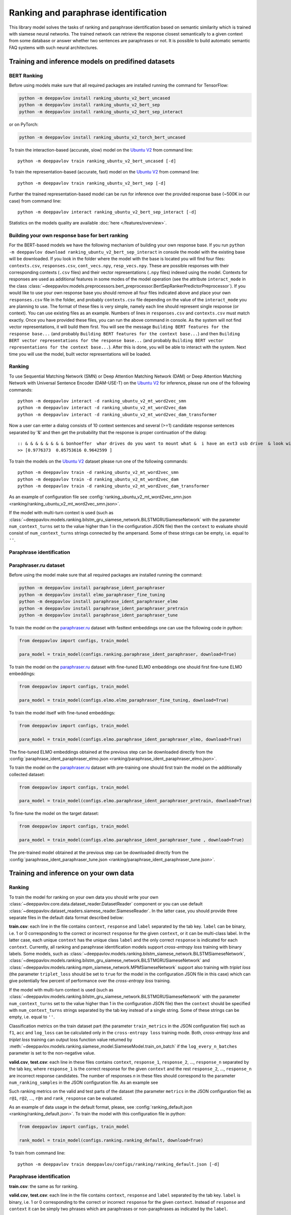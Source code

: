 Ranking and paraphrase identification
=====================================

This library model solves the tasks of ranking and paraphrase identification based on semantic similarity
which is trained with siamese neural networks. The trained network can retrieve the response
closest semantically to a given context from some database or answer whether two sentences are paraphrases or not.
It is possible to build automatic semantic FAQ systems with such neural architectures.

Training and inference models on predifined datasets
----------------------------------------------------

BERT Ranking
~~~~~~~~~~~~

Before using models make sure that all required packages are installed running the command for TensorFlow:

.. code:: bash

    python -m deeppavlov install ranking_ubuntu_v2_bert_uncased
    python -m deeppavlov install ranking_ubuntu_v2_bert_sep
    python -m deeppavlov install ranking_ubuntu_v2_bert_sep_interact

or on PyTorch:

.. code:: bash

    python -m deeppavlov install ranking_ubuntu_v2_torch_bert_uncased


To train the interaction-based (accurate, slow) model on the `Ubuntu V2`_ from command line:

::

    python -m deeppavlov train ranking_ubuntu_v2_bert_uncased [-d]

To train the representation-based (accurate, fast) model on the `Ubuntu V2`_ from command line:

::

    python -m deeppavlov train ranking_ubuntu_v2_bert_sep [-d]

Further the trained representation-based model can be run for inference over the provided response base
(~500K in our case) from command line:

::

    python -m deeppavlov interact ranking_ubuntu_v2_bert_sep_interact [-d]

Statistics on the models quality are available :doc:`here </features/overview>`.

Building your own response base for bert ranking
~~~~~~~~~~~~~~~~~~~~~~~~~~~~~~~~~~~~~~~~~~~~~~~~

For the BERT-based models we have the following mechanism of building your own response base.
If you run ``python -m deeppavlov download ranking_ubuntu_v2_bert_sep_interact`` in console
the model with the existing base will be downloaded.
If you look in the folder where the model with the base is located you will find four files:
``contexts.csv``, ``responses.csv``, ``cont_vecs.npy``, ``resp_vecs.npy``.
These are possible responses with their corresponding contexts (``.csv`` files) and their vector representations (``.npy`` files)
indexed using the model. Contexts for responses are used as additional features in some modes of the model operation
(see the attribute ``interact_mode`` in the class :class:`~deeppavlov.models.preprocessors.bert_preprocessor.BertSepRankerPredictorPreprocessor`).
If you would like to use your own response base you should remove all four files indicated above
and place your own ``responses.csv`` file in the folder,
and probably ``contexts.csv`` file depending on the value of the ``interact_mode`` you are planning to use.
The format of these files is very simple, namely each line should represent single response (or context).
You can use existing files as an example. Numbers of lines in ``responses.csv`` and ``contexts.csv`` must match exactly.
Once you have provided these files, you can run the above command in console.
As the system will not find vector representations, it will build them first.
You will see the message ``Building BERT features for the response base...``
(and probably ``Building BERT features for the context base...``) and then
``Building BERT vector representations for the response base...``
(and probably ``Building BERT vector representations for the context base...``).
After this is done, you will be able to interact with the system.
Next time you will use the model, built vector representations will be loaded.

Ranking
~~~~~~~

To use Sequential Matching Network (SMN) or Deep Attention Matching Network (DAM) or
Deep Attention Matching Network with Universal Sentence Encoder (DAM-USE-T)
on the `Ubuntu V2`_ for inference, please run one of the following commands:

::

    python -m deeppavlov interact -d ranking_ubuntu_v2_mt_word2vec_smn
    python -m deeppavlov interact -d ranking_ubuntu_v2_mt_word2vec_dam
    python -m deeppavlov interact -d ranking_ubuntu_v2_mt_word2vec_dam_transformer

Now a user can enter a dialog consists of 10 context sentences and several (>=1) candidate response sentences separated by '&'
and then get the probability that the response is proper continuation of the dialog:

::

    :: & & & & & & & & bonhoeffer  whar drives do you want to mount what &  i have an ext3 usb drive  & look with fdisk -l & hello there & fdisk is all you need
    >> [0.9776373  0.05753616 0.9642599 ]

To train the models on the `Ubuntu V2`_ dataset please run one of the following commands:

::

    python -m deeppavlov train -d ranking_ubuntu_v2_mt_word2vec_smn
    python -m deeppavlov train -d ranking_ubuntu_v2_mt_word2vec_dam
    python -m deeppavlov train -d ranking_ubuntu_v2_mt_word2vec_dam_transformer

As an example of configuration file see
:config:`ranking_ubuntu_v2_mt_word2vec_smn.json <ranking/ranking_ubuntu_v2_mt_word2vec_smn.json>`.

If the model with multi-turn context is used
(such as :class:`~deeppavlov.models.ranking.bilstm_gru_siamese_network.BiLSTMGRUSiameseNetwork`
with the parameter ``num_context_turns`` set to the value higher than 1 in the configuration JSON file)
then the ``context`` to evaluate should consist of ``num_context_turns`` strings connected by the ampersand.
Some of these strings can be empty, i.e. equal to ``''``.


Paraphrase identification
~~~~~~~~~~~~~~~~~~~~~~~~~

Paraphraser.ru dataset
~~~~~~~~~~~~~~~~~~~~~~

Before using the model make sure that all required packages are installed running the command:

.. code:: bash

    python -m deeppavlov install paraphrase_ident_paraphraser
    python -m deeppavlov install elmo_paraphraser_fine_tuning
    python -m deeppavlov install paraphrase_ident_paraphraser_elmo
    python -m deeppavlov install paraphrase_ident_paraphraser_pretrain
    python -m deeppavlov install paraphrase_ident_paraphraser_tune

To train the model on the `paraphraser.ru`_ dataset with fasttext embeddings one can use the following code in python:

.. code:: python

    from deeppavlov import configs, train_model

    para_model = train_model(configs.ranking.paraphrase_ident_paraphraser, download=True)


To train the model on the `paraphraser.ru`_ dataset with fine-tuned ELMO embeddings one should first fine-tune ELMO embeddings:

.. code:: python

    from deeppavlov import configs, train_model

    para_model = train_model(configs.elmo.elmo_paraphraser_fine_tuning, download=True)

To train the model itself with fine-tuned embeddings:

.. code:: python

    from deeppavlov import configs, train_model

    para_model = train_model(configs.elmo.paraphrase_ident_paraphraser_elmo, download=True)

The fine-tuned ELMO embeddings obtained at the previous step can be downloaded directly
from the :config:`paraphrase_ident_paraphraser_elmo.json <ranking/paraphrase_ident_paraphraser_elmo.json>`.

To train the model on the `paraphraser.ru`_ dataset with pre-training one should first train the model
on the additionally collected dataset:

.. code:: python

    from deeppavlov import configs, train_model

    para_model = train_model(configs.elmo.paraphrase_ident_paraphraser_pretrain, download=True)

To fine-tune the model on the target dataset:

.. code:: python

    from deeppavlov import configs, train_model

    para_model = train_model(configs.elmo.paraphrase_ident_paraphraser_tune , download=True)

The pre-trained model obtained at the previous step can be downloaded directly
from the :config:`paraphrase_ident_paraphraser_tune.json <ranking/paraphrase_ident_paraphraser_tune.json>`.

Training and inference on your own data
---------------------------------------

Ranking
~~~~~~~

To train the model for ranking on your own data you should write your own :class:`~deeppavlov.core.data.dataset_reader.DatasetReader` component
or you can use default :class:`~deeppavlov.dataset_readers.siamese_reader.SiameseReader`. In the latter case, you should provide
three separate files in the default data format described below:

**train.csv**: each line in the file contains ``context``, ``response`` and ``label`` separated by the tab key. ``label`` can be
binary, i.e. 1 or 0 corresponding to the correct or incorrect ``response`` for the given ``context``, or it can be multi-class label.
In the latter case, each unique ``context`` has the unique class ``label`` and the only correct ``response`` is indicated for each ``context``.
Currently, all ranking and paraphrase identification models support `cross-entropy loss` training with binary labels.
Some models, such as :class:`~deeppavlov.models.ranking.bilstm_siamese_network.BiLSTMSiameseNetwork`,
:class:`~deeppavlov.models.ranking.bilstm_gru_siamese_network.BiLSTMGRUSiameseNetwork`
and :class:`~deeppavlov.models.ranking.mpm_siamese_network.MPMSiameseNetwork` support also training with `triplet loss`
(the parameter ``triplet_loss`` should be set to ``true`` for the model in the configuration JSON file in this case)
which can give potentially few percent of performance over the `cross-entropy loss` training.

If the model with multi-turn context is used
(such as :class:`~deeppavlov.models.ranking.bilstm_gru_siamese_network.BiLSTMGRUSiameseNetwork`
with the parameter ``num_context_turns`` set to the value higher than 1 in the configuration JSON file)
then the ``context`` should be specified with ``num_context_turns`` strings separated by the tab key instead of a single string.
Some of these strings can be empty, i.e. equal to ``''``.

Classification metrics on the train dataset part (the parameter ``train_metrics`` in the JSON configuration file)
such as ``f1``, ``acc`` and ``log_loss``  can be calculated only in the ``cross-entropy loss`` training mode.
Both, `cross-entropy loss` and `triplet loss` training can output loss function value returned by
:meth:`~deeppavlov.models.ranking.siamese_model.SiameseModel.train_on_batch` if the ``log_every_n_batches`` parameter is set to the non-negative value.


**valid.csv**, **test.csv**: each line in these files contains ``context``, ``response_1``, ``response_2``, ..., ``response_n``
separated by the tab key, where ``response_1`` is the correct response for the given ``context`` and the rest ``response_2``, ..., ``response_n``
are incorrect response candidates. The number of responses `n` in these files should correspond to the
parameter ``num_ranking_samples`` in the JSON configuration file. As an example see

Such ranking metrics on the valid and test parts of the dataset (the parameter ``metrics`` in the JSON configuration file) as
``r@1``, ``r@2``, ..., ``r@n`` and ``rank_response`` can be evaluated.

As an example of data usage in the default format, please, see :config:`ranking_default.json <ranking/ranking_default.json>`.
To train the model with this configuration file in python:

.. code:: python

    from deeppavlov import configs, train_model

    rank_model = train_model(configs.ranking.ranking_default, download=True)

To train from command line:

::

    python -m deeppavlov train deeppavlov/configs/ranking/ranking_default.json [-d]

Paraphrase identification
~~~~~~~~~~~~~~~~~~~~~~~~~

**train.csv**: the same as for ranking.

**valid.csv**, **test.csv**: each line in the file contains ``context``, ``response`` and ``label`` separated by the tab key. ``label`` is
binary, i.e. 1 or 0 corresponding to the correct or incorrect ``response`` for the given ``context``.
Instead of ``response`` and ``context`` it can be simply two phrases which are paraphrases or non-paraphrases as indicated by the ``label``.

Classification metrics on the valid and test dataset parts (the parameter ``metrics`` in the JSON configuration file)
such as ``f1``, ``acc`` and ``log_loss``  can be calculated.

.. _`paraphraser.ru`: https://paraphraser.ru
.. _`Ubuntu V2`: https://github.com/rkadlec/ubuntu-ranking-dataset-creator
